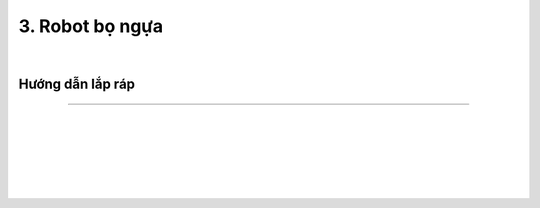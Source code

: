 3. Robot bọ ngựa 
============================

.. image:: images/invento_4.png
    :width: 500px
    :align: center
|  

Hướng dẫn lắp ráp
-------------------
-------------------

.. image:: images/invento_5.png
    :width: 1000px
    :align: center
|  
.. image:: images/invento_5.1.png
    :width: 1000px
    :align: center
|
.. image:: images/invento_6.png
    :width: 1000px
    :align: center
|   
.. image:: images/invento_6.1.png
    :width: 1000px
    :align: center
|
.. image:: images/invento_7.png
    :width: 1000px
    :align: center
|   
.. image:: images/invento_7.1.png
    :width: 1000px
    :align: center
|   